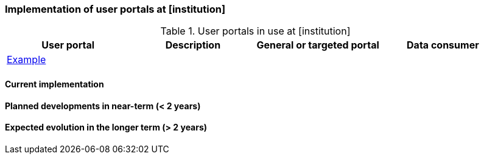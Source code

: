 [[up-implementation]]
=== Implementation of user portals at [institution]

// general introducion:


//add portals with links to relevant sub-section

.User portals in use at [institution]
[%header, cols=4*]
|===
|User portal
|Description
|General or targeted portal
|Data consumer

|<<example,Example>>
|
|
|
|===

[[example]]
==== Current implementation


==== Planned developments in near-term (< 2 years)



==== Expected evolution in the longer term (> 2 years)
// (optional sub-chapter)

